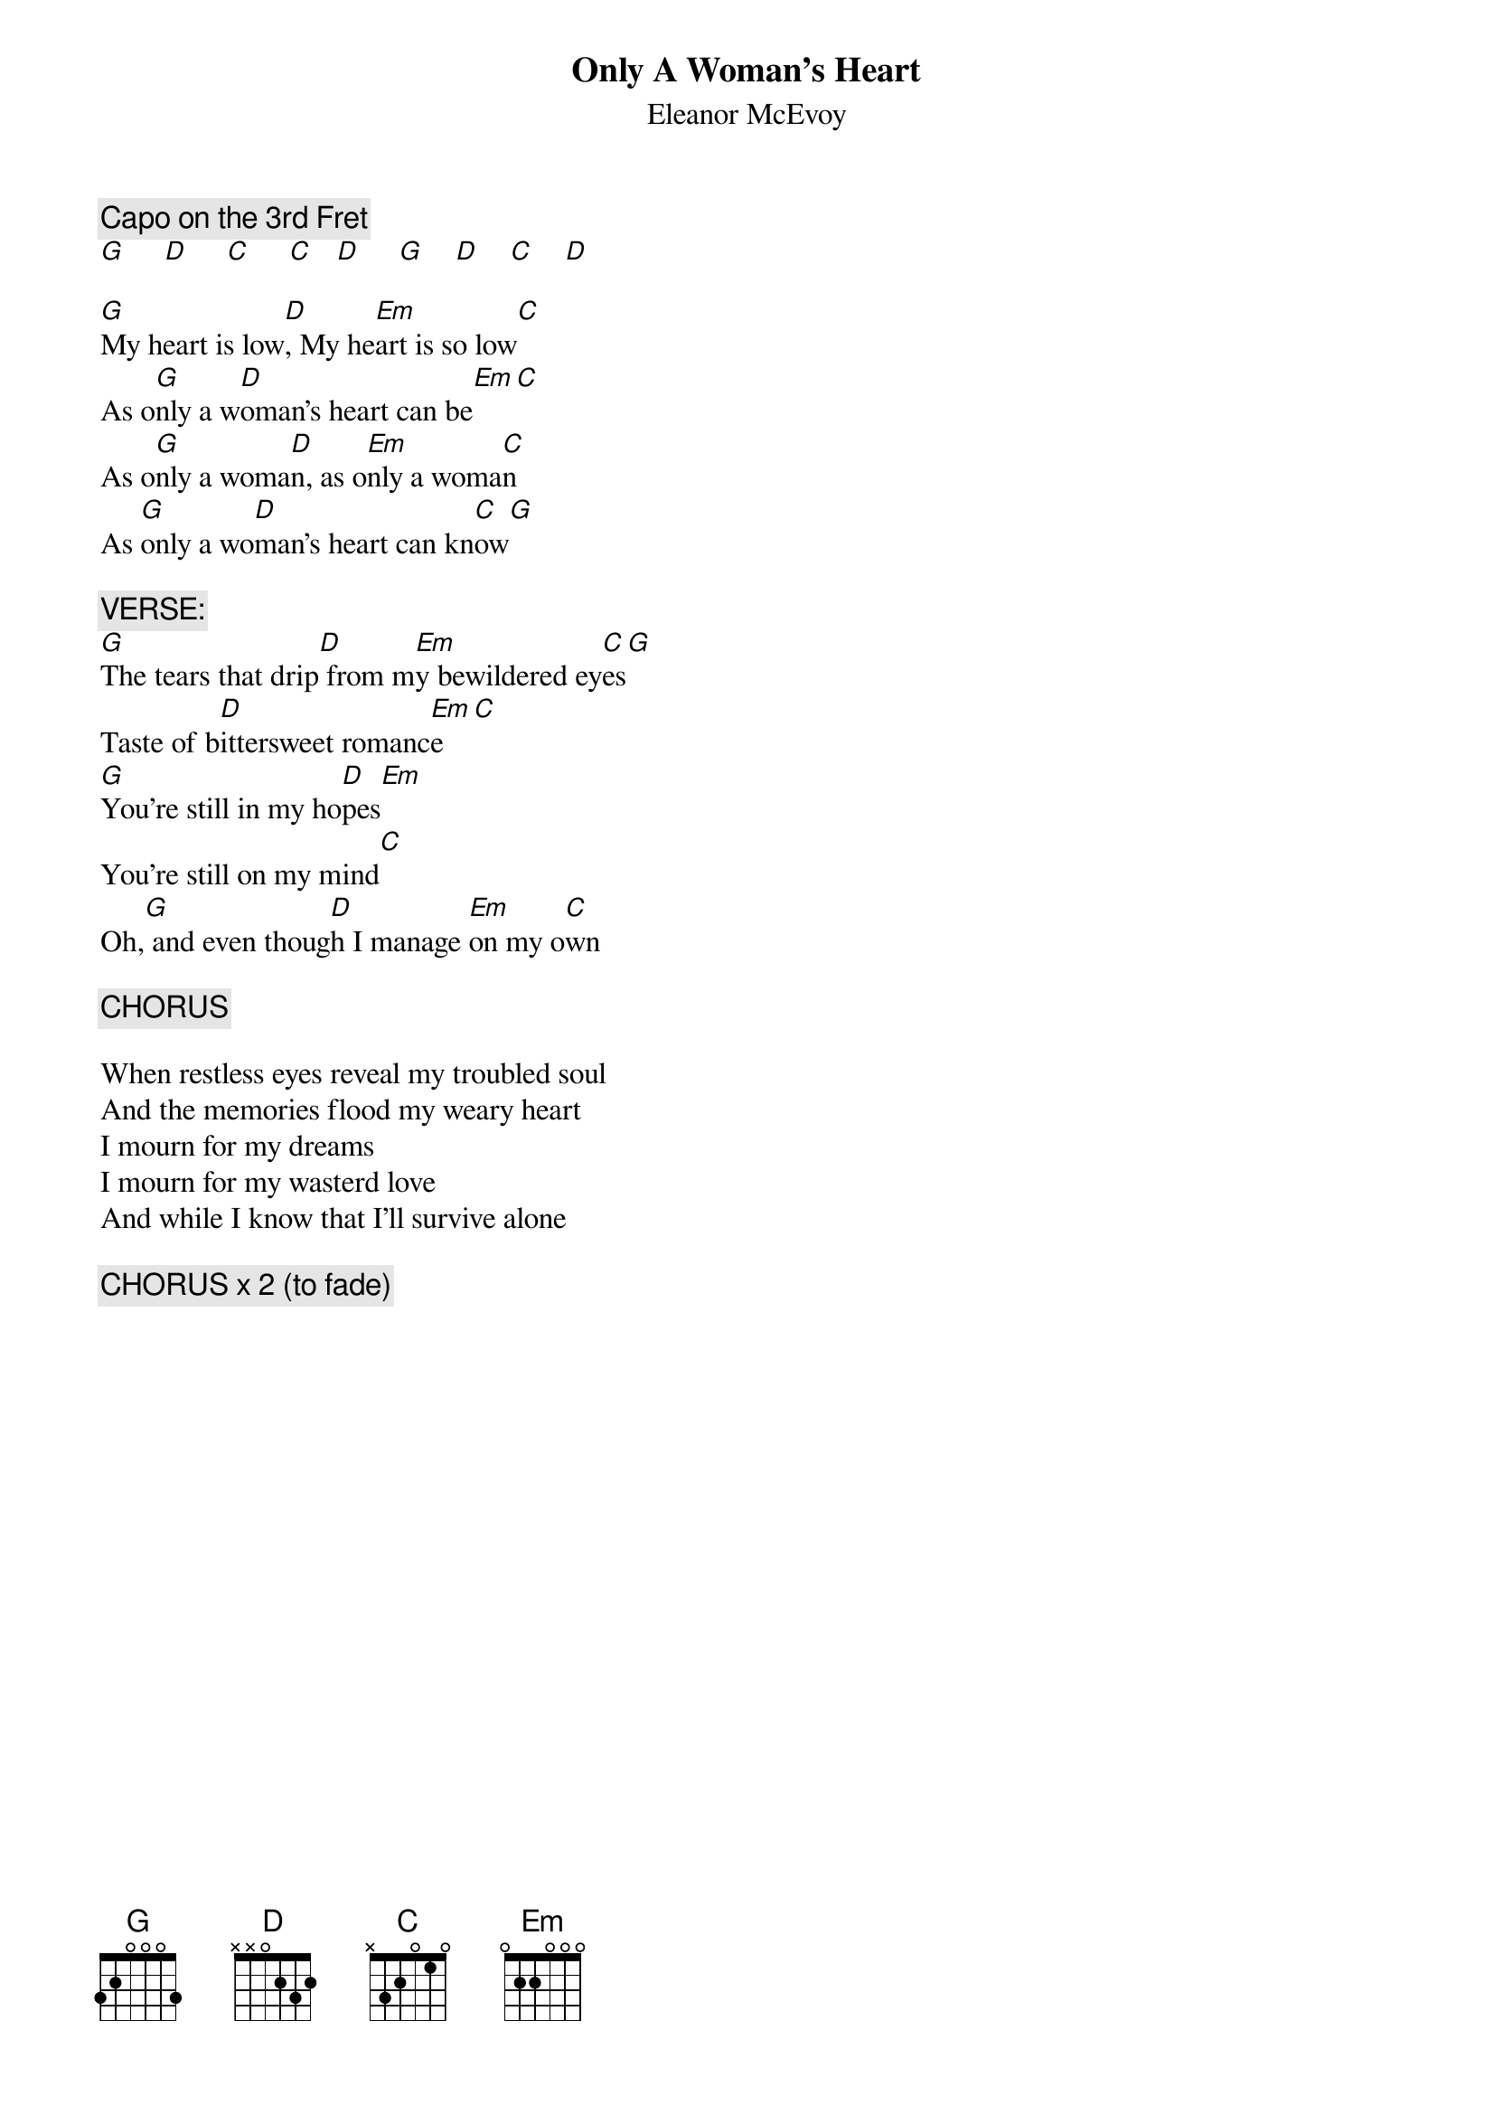 # From: clausonam@aol.com (ClausonAM)
{t:Only A Woman's Heart}
{st:Eleanor McEvoy}

{c:Capo on the 3rd Fret}
[G]     [D]     [C]     [C]   [D]     [G]    [D]    [C]    [D]  

[G]My heart is low[D], My he[Em]art is so low[C]
As o[G]nly a w[D]oman's heart can be[Em][C]
As o[G]nly a woma[D]n, as o[Em]nly a woma[C]n
As [G]only a wo[D]man's heart can kn[C]ow[G]

{c:VERSE:}
[G]The tears that drip[D] from m[Em]y bewildered ey[C]es[G]
Taste of b[D]ittersweet romanc[Em]e[C]
[G]You're still in my ho[D]pes[Em]
You're still on my mind[C]
Oh,[G] and even thoug[D]h I manage [Em]on my o[C]wn

{c:CHORUS}

When restless eyes reveal my troubled soul
And the memories flood my weary heart
I mourn for my dreams
I mourn for my wasterd love
And while I know that I'll survive alone

{c:CHORUS x 2 (to fade)}
